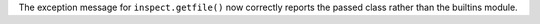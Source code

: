 The exception message for ``inspect.getfile()`` now correctly reports the passed class rather than the builtins module.